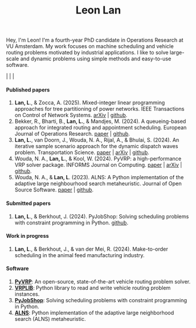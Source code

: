 #+TITLE: Leon Lan
#+OPTIONS: toc:nil

#+ATTR_HTML: :style width:320px; height:320px;
[[file:img/LeonLan_Profile2022.jpg]]

Hey, I'm Leon!
I'm a fourth-year PhD candidate in Operations Research at VU Amsterdam.
My work focuses on machine scheduling and vehicle routing problems motivated by industrial applications.
I like to solve large-scale and dynamic problems using simple methods and easy-to-use software.

@@html:<a href='mailto:l.lan@vu.nl'><i class="fa fa-envelope" style="font-size:20px"></i></a>@@  |  @@html:<a href='https://www.linkedin.com/in/leonlan/'><i class="fa fa-linkedin" style="font-size:20px"></i></a>@@  | @@html:<a href='https://github.com/leonlan'><i class="fa fa-github" style="font-size:20px"></i></a>@@ | @@html:<a href='https://scholar.google.com/citations?user=2yM55FwAAAAJ&hl=en'><i class="fa fa-graduation-cap" style="font-size:20px"></i></a>@@



@@html:<h4>Published papers</h4>@@


1. *Lan, L*., & Zocca, A. (2025). Mixed-integer linear programming approaches for tree partitioning of power networks. IEEE Transactions on Control of Network Systems.
   [[https://doi.org/10.48550/arXiv.2110.07000][arXiv]] | [[https://github.com/leonlan/tree-partitioning][github]].
2. Bekker, R., Bharti, B., *Lan, L.*, & Mandjes, M. (2024). A queueing-based approach for integrated routing and appointment scheduling. European Journal of Operations Research.
   [[https://www.sciencedirect.com/science/article/pii/S0377221724003977?via%3Dihub][paper]] | [[https://github.com/leonlan/routing-appointment-scheduling][github]].
3. *Lan, L.*, van Doorn, J., Wouda, N. A., Rijal, A., & Bhulai, S. (2024). An iterative sample scenario approach for the dynamic dispatch waves problem. Transportation Science.
   [[https://pubsonline.informs.org/doi/10.1287/trsc.2023.0111][paper]] | [[https://arxiv.org/abs/2308.14476][arXiv]] | [[https://github.com/leonlan/dynamic-dispatch-waves][github]].
4. Wouda, N. A., *Lan, L.*, & Kool, W. (2024). PyVRP: a high-performance VRP solver package. INFORMS Journal on Computing.
   [[https://doi.org/10.1287/ijoc.2023.0055][paper]]  | [[https://arxiv.org/abs/2403.13795][arXiv]] | [[https://github.com/PyVRP/PyVRP][github]].
5. Wouda, N. A., & *Lan, L*. (2023). ALNS: A Python implementation of the adaptive large neighbourhood search metaheuristic. Journal of Open Source Software.
   [[https://joss.theoj.org/papers/10.21105/joss.05028][paper]] | [[https://github.com/N-Wouda/ALNS][github]].

@@html:<h4>Submitted papers</h4>@@
1. *Lan, L*., & Berkhout, J. (2024). PyJobShop: Solving scheduling problems with constraint programming in Python.
   [[https://github.com/PyJobShop/PyJobShop][github]].

@@html:<h4>Work in progress</h4>@@
1. *Lan, L*., & Berkhout, J., & van der Mei, R. (2024). Make-to-order scheduling in the animal feed manufacturing industry.


@@html:<h4>Software</h4>@@

1. *[[https://github.com/PyVRP/pyvrp][PyVRP]]*: An open-source, state-of-the-art vehicle routing problem solver.
2. *[[https://github.com/leonlan/VRPLIB][VRPLIB]]*: Python library to read and write vehicle routing problem instances.
3. *[[https://github.com/leonlan/pyjobshop][PyJobShop]]*: Solving scheduling problems with constraint programming in Python.
4. *[[https://github.com/N-Wouda/ALNS][ALNS]]*: Python implementation of the adaptive large neighborhood search (ALNS) metaheuristic.


@@html:</section>@@
